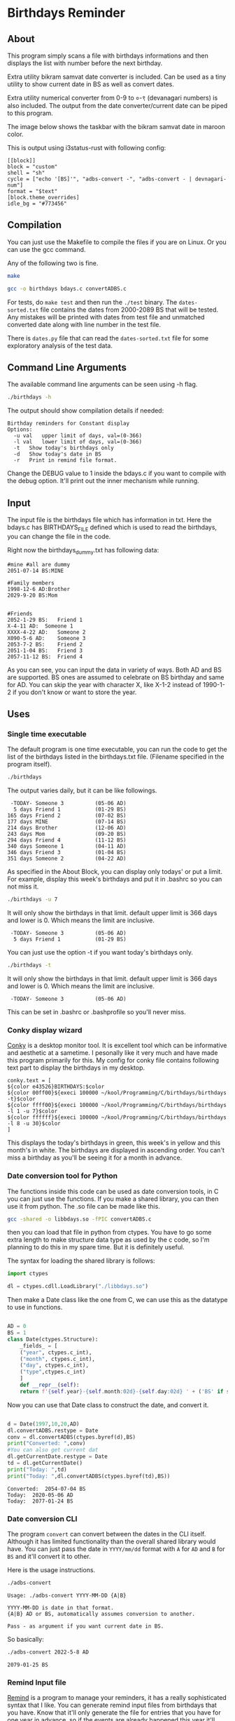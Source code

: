 * Birthdays Reminder
  
** About
This program simply scans a file with birthdays informations and then displays 
the list with number before the next birthday.

Extra utility bikram samvat date converter is included. Can be used as
a tiny utility to show current date in BS as well as convert dates.

Extra utility numerical converter from 0-9 to ०-९ (devanagari numbers)
is also included. The output from the date converter/current date can
be piped to this program.

The image below shows the taskbar with the bikram samvat date in maroon color.

[[./screenshot.png]]

This is output using i3status-rust with following config:

#+begin_example
[[block]]
block = "custom"
shell = "sh"
cycle = ["echo '[BS]'", "adbs-convert -", "adbs-convert - | devnagari-num"]
format = "$text"
[block.theme_overrides]
idle_bg = "#773456"
#+end_example

** Compilation
You can just use the Makefile to compile the files if you are on Linux. 
Or you can use the gcc command. 

Any of the following two is fine.
#+BEGIN_SRC sh 
  make
#+END_SRC

#+RESULTS:

#+BEGIN_SRC sh
  gcc -o birthdays bdays.c convertADBS.c
#+END_SRC

For tests, do ~make test~ and then run the ~./test~ binary. The
~dates-sorted.txt~ file contains the dates from 2000-2089 BS that will
be tested. Any mistakes will be printed with dates from test file and
unmatched converted date along with line number in the test file.

There is ~dates.py~ file that can read the ~dates-sorted.txt~ file for
some exploratory analysis of the test data.

** Command Line Arguments 
The available command line arguments can be seen using -h flag. 
#+name: help
#+BEGIN_SRC sh :exports both :results output
  ./birthdays -h
#+END_SRC

The output should show compilation details if needed:
#+RESULTS: help
: Birthday reminders for Constant display
: Options:
: 	-u val	 upper limit of days, val=(0-366)
: 	-l val	 lower limit of days, val=(0-366)
: 	-t	 Show today's birthdays only
: 	-d	 Show today's date in BS
: 	-r	 Print in remind file format.

Change the DEBUG value to 1 inside the bdays.c if you want to compile with the debug option.
It'll print out the inner mechanism while running.

** Input
The input file is the birthdays file which has information in txt. 
Here the bdays.c has BIRTHDAYS_FILE defined which is used to read the birthdays,
you can change the file in the code.

Right now the birthdays_dummy.txt has following data:
#+BEGIN_SRC sh :exports results :results output verbatim 
cat birthdays_dummy.txt
#+END_SRC

#+RESULTS:
#+begin_example
#mine #all are dummy
2051-07-14 BS:MINE

#Family members
1998-12-6 AD:Brother
2029-9-20 BS:Mom


#Friends
2052-1-29 BS:	Friend 1               
X-4-11 AD: 	Someone 1
XXXX-4-22 AD:	Someone 2
X090-5-6 AD:	Someone 3
2053-7-2 BS:	Friend 2
2051-1-04 BS:	Friend 3
2057-11-12 BS:	Friend 4
#+end_example
As you can see, you can input the data in variety of ways. Both AD and BS are supported.
BS ones are assumed to celebrate on BS birthday and same for AD.
You can skip the year with character X, like X-1-2 instead of 1990-1-2 if you don't know or want to store the year.
** Uses 
*** Single time executable
The default program is one time executable, you can run the code to get the list of the birthdays listed in the birthdays.txt file. 
(Filename specified in the program itself). 


#+name: single-line
#+BEGIN_SRC sh :exports both :results output
./birthdays 
#+END_SRC

The output varies daily, but it can be like followings.
#+RESULTS: single-line
#+begin_example
 -TODAY- Someone 3          (05-06 AD)
  5 days Friend 1           (01-29 BS)
165 days Friend 2           (07-02 BS)
177 days MINE               (07-14 BS)
214 days Brother            (12-06 AD)
243 days Mom                (09-20 BS)
294 days Friend 4           (11-12 BS)
340 days Someone 1          (04-11 AD)
346 days Friend 3           (01-04 BS)
351 days Someone 2          (04-22 AD)
#+end_example

As specified in the About Block, you can display only todays' or put a limit. For example, display this week's birthdays and put it in .bashrc so you can not miss it. 
#+name: limited
#+BEGIN_SRC sh :exports both :results output
./birthdays -u 7
#+END_SRC
It will only show the birthdays in that limit. default upper limit is 366 days and lower is 0.
Which means the limit are inclusive. 
#+RESULTS: limited
:  -TODAY- Someone 3          (05-06 AD)
:   5 days Friend 1           (01-29 BS)

You can just use the option -t if you want today's birthdays only. 
#+name: today
#+BEGIN_SRC sh :exports both :results output
./birthdays -t
#+END_SRC
It will only show the birthdays in that limit. default upper limit is 366 days and lower is 0.
Which means the limit are inclusive. 
#+RESULTS: today
:  -TODAY- Someone 3          (05-06 AD)
This can be set in .bashrc or .bashprofile so you'll never miss.

*** Conky display wizard
[[https://github.com/brndnmtthws/conky][Conky]] is a desktop monitor tool. It is excellent tool which can be informative and aesthetic at a sametime.
I pesonally like it very much and have made this program primarily for this.
My config for conky file contains following text part to display the birthdays in my desktop.

#+BEGIN_SRC conky
conky.text = [
${color e43526}BIRTHDAYS:$color
${color 00ff00}${execi 100000 ~/kool/Programming/C/birthdays/birthdays -t}$color
${color ffff00}${execi 100000 ~/kool/Programming/C/birthdays/birthdays -l 1 -u 7}$color
${color ffffff}${execi 100000 ~/kool/Programming/C/birthdays/birthdays -l 8 -u 30}$color
]
#+END_SRC
This displays the today's birthdays in green, this week's in yellow and this month's in white.
The birthdays are displayed in ascending order.
You can't miss a birthday as you'll be seeing it for a month in advance.

*** Date conversion tool for Python
The functions inside this code can be used as date conversion tools, in C you can just use the functions. 
If you make a shared library, you can then use it from python. The .so file can be made like this.
#+BEGIN_SRC sh :tangle yes
gcc -shared -o libbdays.so -fPIC convertADBS.c
#+END_SRC

#+RESULTS:

then you can load that file in python from ctypes. You have to go some extra
length to make structure data type as used by the c code, so I'm planning to do 
this in my spare time. But it is definitely useful. 

The syntax for loading the shared library is follows:

#+name: ctypes-imports
#+begin_src python :session lib :tangle yes
import ctypes

dl = ctypes.cdll.LoadLibrary("./libbdays.so")
#+end_src

#+RESULTS: ctypes-imports


Then make a Date class like the one from C, we can use this as the datatype to use in functions.

#+name: class-def
#+BEGIN_SRC python :session lib :tangle yes :results output

  AD = 0
  BS = 1
  class Date(ctypes.Structure):
      _fields_ = [
	  ("year", ctypes.c_int),
	  ("month", ctypes.c_int),
	  ("day", ctypes.c_int),
	  ("type",ctypes.c_int)
      ]
      def __repr__(self):
	  return f'{self.year}-{self.month:02d}-{self.day:02d} ' + ('BS' if self.type else 'AD')

#+end_src

#+RESULTS: class-def

Now you can use that Date class to construct the date, and convert it.
#+name: conversion
#+begin_src python :exports both :results output :tangle yes :session lib

d = Date(1997,10,20,AD)
dl.convertADBS.restype = Date
conv = dl.convertADBS(ctypes.byref(d),BS)
print("Converted: ",conv)
#You can also get current dat
dl.getCurrentDate.restype = Date
td = dl.getCurrentDate()
print("Today: ",td)
print("Today: ",dl.convertADBS(ctypes.byref(td),BS))
#+end_src

#+RESULTS: conversion
: Converted:  2054-07-04 BS
: Today:  2020-05-06 AD
: Today:  2077-01-24 BS

*** Date conversion CLI
The program ~convert~ can convert between the dates in the CLI itself. Although it has limited functionality than the overall shared library would have. You can just pass the date in ~YYYY/mm/dd~ format with ~A~ for ~AD~ and ~B~ for ~BS~ and it'll convert it to other.

Here is the usage instructions.
#+begin_src bash :results output
./adbs-convert
#+end_src

#+RESULTS[69f14a4dff7461671d5b113957b70d1ebfcbb209]:
: Usage: ./adbs-convert YYYY-MM-DD {A|B}
: 
: YYYY-MM-DD is date in that format.
: {A|B} AD or BS, automatically assumes conversion to another.
: 
: Pass - as argument if you want current date in BS.

So basically:
#+begin_src bash :results output
./adbs-convert 2022-5-8 AD
#+end_src

#+RESULTS[c4a15c393e683f9632922f55b0452c956c317229]:
: 2079-01-25 BS

*** Remind Input file
[[https://dianne.skoll.ca/projects/remind/][Remind]] is a program to manage your reminders, it has a really sophisticated syntax that I like. You can generate remind input files from birthdays that you have. Know that it'll only generate the file for entries that you have for one year in advance. so if the events are already happened this year it'll generate the entries for next year.

Just use ~-r~ flag in the program and you'll get a remind input formatted output, you can redirect that to any file and pass that to remind.


** Aknowledgement
The BS and AD conversion codes are copied and slightly modified from the [[https://github.com/bpanthi977/calendar][Bibek Panthi's Repository]].
Without it, I'd not have been able to support the BS date format. 

As for the idea, I nearly forgot the birthday of my friend, so some credit goes to him. 
